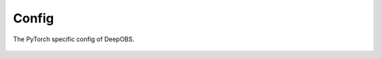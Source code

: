 ============
Config
============

The PyTorch specific config of DeepOBS.

  .. currentmodule:: deepobs.pytorch.config
  .. autofunction:: set_num_workers
  .. autofunction:: set_is_deterministic
  .. autofunction:: set_data_dir
  .. autofunction:: set_default_device
